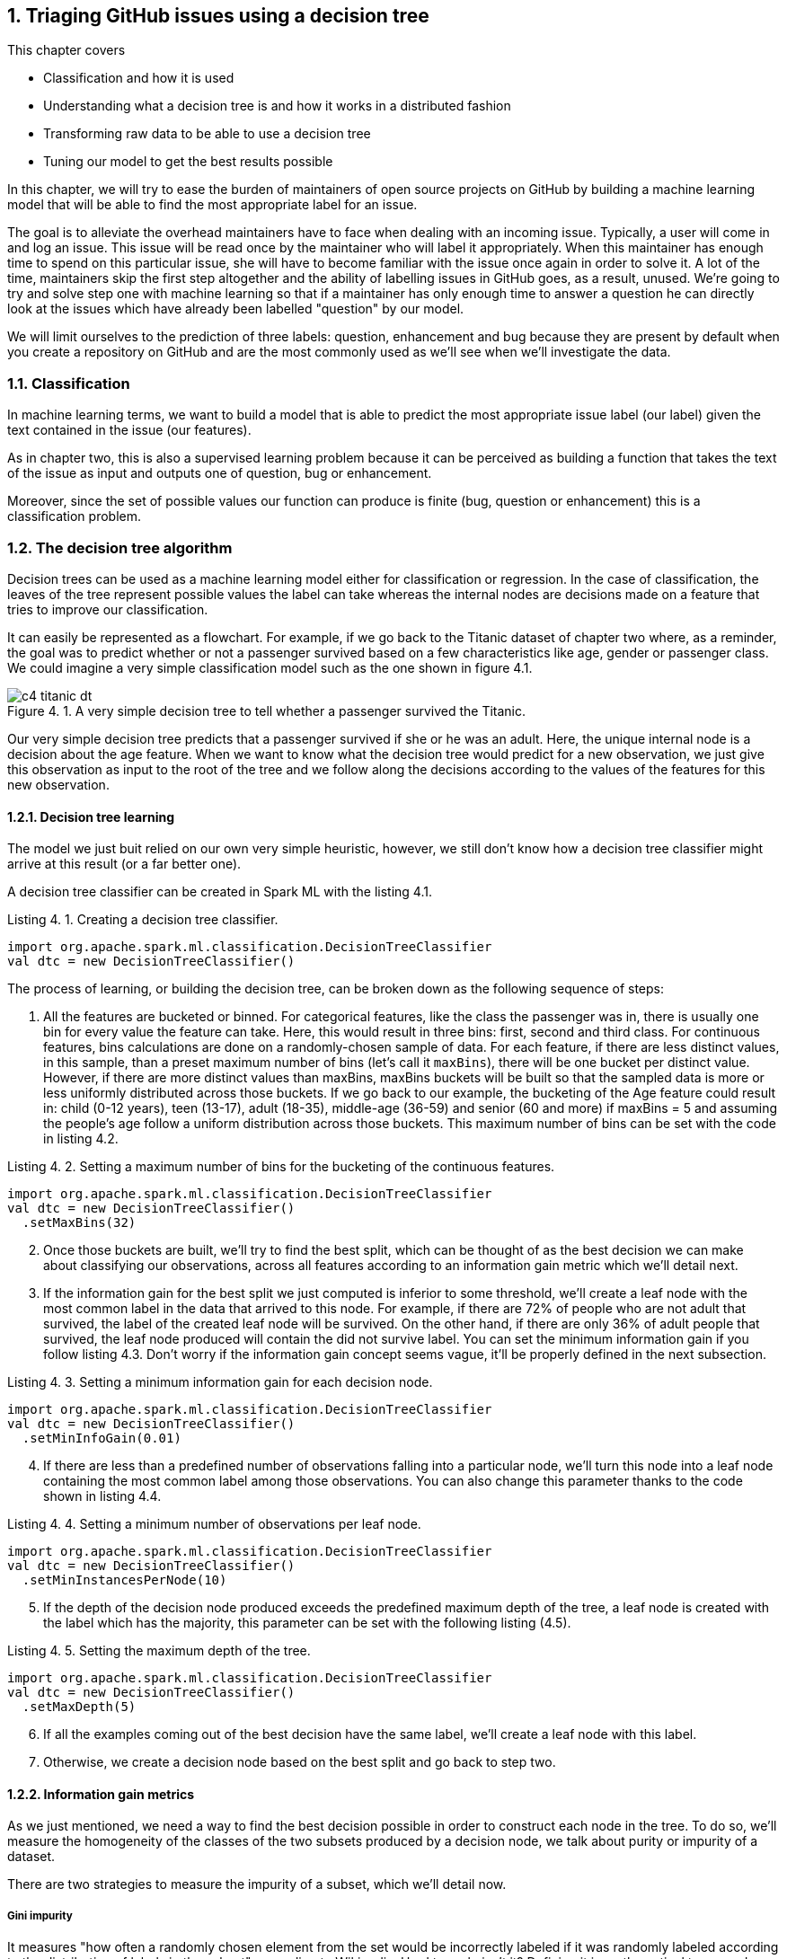 :source-highlighter: coderay
:chapter: 4
:sectnums:
:sectnumoffset: 2
:figure-caption: Figure {chapter}.
:listing-caption: Listing {chapter}.
:table-caption: Table {chapter}.
:leveloffset: 1

= Triaging GitHub issues using a decision tree

This chapter covers

- Classification and how it is used
- Understanding what a decision tree is and how it works in a distributed
fashion
- Transforming raw data to be able to use a decision tree
- Tuning our model to get the best results possible

In this chapter, we will try to ease the burden of maintainers of open source
projects on GitHub by building a machine learning model that will be able to
find the most appropriate label for an issue.

The goal is to alleviate the overhead maintainers have to face when
dealing with an incoming issue. Typically, a user will come in and log an issue.
This issue will be read once by the maintainer who will label it appropriately.
When this maintainer has enough time to spend on this particular issue, she
will have to become familiar with the issue once again in order to solve it.
A lot of the time, maintainers skip the first step altogether and the ability
of labelling issues in GitHub goes, as a result, unused. We're going to try and
solve step one with machine learning so that if a maintainer has only enough
time to answer a question he can directly look at the issues which have already
been labelled "question" by our model.

We will limit ourselves to the prediction of three labels: question,
enhancement and bug because they are present by default when you create a
repository on GitHub and are the most commonly used as we'll see when we'll
investigate the data.

== Classification

In machine learning terms, we want to build a model that is able to predict the
most appropriate issue label (our label) given the text contained in the issue
(our features).

As in chapter two, this is also a supervised learning problem because it can
be perceived as building a function that takes the text of the issue as input
and outputs one of question, bug or enhancement.

Moreover, since the set of possible values our function can produce is finite
(bug, question or enhancement) this is a classification problem.

== The decision tree algorithm

Decision trees can be used as a machine learning model either for classification
or regression. In the case of classification, the leaves of the tree represent
possible values the label can take whereas the internal nodes are decisions
made on a feature that tries to improve our classification.

It can easily be represented as a flowchart. For example, if we go back to the
Titanic dataset of chapter two where, as a reminder, the goal was to predict
whether or not a passenger survived based on a few characteristics like age,
gender or passenger class. We could imagine a very simple classification model
such as the one shown in figure 4.1.

.A very simple decision tree to tell whether a passenger survived the Titanic.
image::../images/c4_titanic_dt.png[]

Our very simple decision tree predicts that a passenger survived if she or he
was an adult. Here, the unique internal node is a decision about the age
feature. When we want to know what the decision tree would predict for a new
observation, we just give this observation as input to the root of the tree and
we follow along the decisions according to the values of the features for this
new observation.

=== Decision tree learning

The model we just buit relied on our own very simple heuristic, however, we
still don't know how a decision tree classifier might arrive at this result (or
a far better one).

A decision tree classifier can be created in Spark ML with the listing 4.1.

.Creating a decision tree classifier.
[source,scala]
----
import org.apache.spark.ml.classification.DecisionTreeClassifier
val dtc = new DecisionTreeClassifier()
----

The process of learning, or building the decision tree, can be broken down as
the following sequence of steps:

1. All the features are bucketed or binned. For categorical features, like the
class the passenger was in, there is usually one bin for every value the feature
can take. Here, this would result in three bins: first, second and third class.
For continuous features, bins calculations are done on a randomly-chosen sample
of data. For each feature, if there are less distinct values, in this sample,
than a preset maximum number of bins (let's call it `maxBins`), there will be
one bucket per distinct value. However, if there are more distinct values than
maxBins, maxBins buckets will be built so that the sampled data is more or less
uniformly distributed across those buckets. If we go back to our example, the
bucketing of the Age feature could result in: child (0-12 years), teen (13-17),
adult (18-35), middle-age (36-59) and senior (60 and more) if maxBins = 5 and
assuming the people's age follow a uniform distribution across those buckets.
This maximum number of bins can be set with the code in listing 4.2.

.Setting a maximum number of bins for the bucketing of the continuous features.
[source,scala]
----
import org.apache.spark.ml.classification.DecisionTreeClassifier
val dtc = new DecisionTreeClassifier()
  .setMaxBins(32)
----

[start=2]
2. Once those buckets are built, we'll try to find the best split, which can
be thought of as the best decision we can make about classifying our
observations, across all features according to an information gain metric which
we'll detail next.
3. If the information gain for the best split we just computed is inferior
to some threshold, we'll create a leaf node with the most common label
in the data that arrived to this node. For example, if
there are 72% of people who are not adult that survived, the label of the
created leaf node will be survived. On the other hand, if there are only 36% of
adult people that survived, the leaf node produced will contain the did not
survive label. You can set the minimum information gain if you follow listing
4.3. Don't worry if the information gain concept seems vague, it'll be properly
defined in the next subsection.

.Setting a minimum information gain for each decision node.
[source,scala]
----
import org.apache.spark.ml.classification.DecisionTreeClassifier
val dtc = new DecisionTreeClassifier()
  .setMinInfoGain(0.01)
----

[start=4]
4. If there are less than a predefined number of observations falling into a
particular node, we'll turn this node into a leaf node containing the most
common label among those observations. You can also change this parameter thanks
to the code shown in listing 4.4.

.Setting a minimum number of observations per leaf node.
[source,scala]
----
import org.apache.spark.ml.classification.DecisionTreeClassifier
val dtc = new DecisionTreeClassifier()
  .setMinInstancesPerNode(10)
----

[start=5]
5. If the depth of the decision node produced exceeds the predefined maximum
depth of the tree, a leaf node is created with the label which has the majority,
this parameter can be set with the following listing (4.5).

.Setting the maximum depth of the tree.
[source,scala]
----
import org.apache.spark.ml.classification.DecisionTreeClassifier
val dtc = new DecisionTreeClassifier()
  .setMaxDepth(5)
----

[start=6]
6. If all the examples coming out of the best decision have the same label,
we'll create a leaf node with this label.
7. Otherwise, we create a decision node based on the best split and go back to
step two.

=== Information gain metrics

As we just mentioned, we need a way to find the best decision possible in order
to construct each node in the tree. To do so, we'll measure the homogeneity of
the classes of the two subsets produced by a decision node, we talk about
purity or impurity of a dataset.

There are two strategies to measure the impurity of a subset, which we'll
detail now.

==== Gini impurity

It measures "how often a randomly chosen element from the set would be
incorrectly labeled if it was randomly labeled according to the distribution of
labels in the subset", according to Wikipedia. Hard to grok, isn't it? Defining
it in mathematical terms and walking through an example will make everything
clearer.

For a subset with _J_ classes, _i ∈ 1, 2, ... J_ being the ith class and fi
being the fraction of examples labeled with the _i_ class, it's defined as:

latexmath:[$Gini \: impurity = 1 - \sum_{i=1}^J f_i^2$]

Let's walk through an example with a sample extracted from the Titanic dataset
seen in chapter two shown in table 4.1.

.Example dataset.
[options="header"]
|===
 3+^.^h|Features|Class
|Gender|Class|Port|Survived
|M|3rd|Southampton|No
|F|3rd|Southampton|No
|F|3rd|Cherbourg|Yes
|M|1st|Cherbourg|Yes
|M|3rd|Cherbourg|No
|F|1st|Cherbourg|Yes
|M|1st|Southampton|No
|M|1st|Cherbourg|No
|M|3rd|Queenstown|No
|M|1st|Cherbourg|Yes
|===

Since six people out of ten survived and four did not, we get the following
impurity:

latexmath:[$Gini \: impurity = 1 - (\frac{6}{10}^2 + \frac{4}{10}^2 ) = 0.48$]

Since, we're looking for a pure subset, we'd like the Gini impurity to be zero.

==== Entropy

The binary entropy function can also be used as a measure of impurity for a
binary class that can take value a or b, it is shown in figure 4.2.

.Entropy as a function of Pr(X = a).
image::../images/c4_entropy.png[]

As we can see, it's at his maximum when Pr(X = a) is at 0.5 (and consequently
Pr(X = b) = 0.5 too) which means maximum uncertainty: equal probability of
being either a or b. It's at its minimum when either Pr(X = a) = 0 (Pr(X = b) =
1) or Pr(X = a) = 1 (Pr(X = b) = 0) which means complete certainty.

As a result, we will look for low entropies when evaluating the purity of a
subset of data.

It can be generalized for J classes and computed as:

latexmath:[$Entropy = - \sum_{i = 1}^J f_i \times log_2(f_i)$]

If we compute the entropy of our example dataset in table 4.1, we have:

latexmath:[$Entropy = - (\frac{6}{10} \times log_2(\frac{6}{10}) + \frac{4}{10} x log_2(\frac{4}{10})) = 0.97$]

==== Information gain

Now that we understand the two strategies used to measure the purity of a
subset, we can tackle the problem of evaluating decisions. We'll do so by
defining information gain which can be groked in simple terms by: are the
subsets my decision produced purer that the subset I had before the decision.
Information gain relies on a strategy for measuring purity such as Gini or
entropy.

If we go back to our simple decision tree repeated in figure 4.3.

.A very simple decision tree to tell whether a passenger Survived the Titanic.
image::../images/c4_titanic_dt.png[]

Are the two subsets produced by our decision (adults on one side, children on
the other) more homogenous with regards to the class (survived or not) than the
one we had before the decision (every single example since it was the first
decision node we built).

It can be measured as the difference between the purity of the parent subset
and the weighted sum of the purity of the two children.

latexmath:[$Information \: gain = purity \: metric \: of \: the \: parent - \sum purity \: metrics \: of \: the \: children$]

==== Building our first decision node

Now that we have all the tools let's build the first node of a decision tree if
we were to build a classifier for the dataset in table 4.2.

.Example dataset.
[options="header"]
|===
 3+^.^h|Features|Class
|Gender|Class|Port|Survived
|M|3rd|Southampton|No
|F|3rd|Southampton|No
|F|3rd|Cherbourg|Yes
|M|1st|Cherbourg|Yes
|M|3rd|Cherbourg|No
|F|1st|Cherbourg|Yes
|M|1st|Southampton|No
|M|1st|Cherbourg|No
|M|3rd|Queenstown|No
|M|1st|Cherbourg|Yes
|===

As we've just seen, the Gini impurity for this dataset is 0.48 and its entropy
is 0.97.

Now, we have to evaluate every possible split of our three features (gender,
class, port). Let's start with the gender feature, if we were to split based
on sexe we would obtain two datasets: one for the women and one for the men,
those are detailed in table 4.3 and 4.4.

.Split of the example dataset on gender with only women.
[options="header"]
|===
|Gender|Survived
|F|No
|F|Yes
|F|Yes
|===

For brevity, we only kept the feature we're splitting on (here gender) and
the class (survived).

If we compute the Gini impurity for this subset we'd obtain:

latexmath:[$1 - (\frac{2}{3}^2 + \frac{1}{3}^2) = 0.44$]

Same goes for the entropy:

latexmath:[$-(\frac{1}{3} * log_2(\frac{1}{3}) + \frac{2}{3} * log_2(\frac{2}{3})) = 0.92$]

From now on, we won't detail the calculations as they are too redudant.

The other split (the dataset with only the males) can be found in table 4.4.

.Split of the example dataset on gender with only men.
[options="header"]
|===
|Gender|Survived
|M|No
|M|Yes
|M|No
|M|No
|M|No
|M|No
|M|Yes
|===

The Gini impurity is 0.41 and the entropy is 0.86.

Now that we have the impurity measurements before the split and after, we can
compute the information gain this split would bring us. We note information
gain IG(Gender) the information gain on the gender feature for our particular
dataset.

latexmath:[$IG_{entropy}(gender) = 0.97 - (\frac{3}{10} \times 0.92 + \frac{7}{10} \times 0.86) = 0.09$]

latexmath:[$IG_{gini}(gender) = 0.48 - (\frac{3}{10} \times 0.44 + \frac{7}{10} \times 0.41) = 0.06$]

We effectively subtract the impurities of the children from the one of the
parent. As its name implies we're looking for the highest information gain.

Let's move on to the class feature and let's split on it (since there are no
passengers in the second class we omit it). Those splits can be seen in table
4.5 and 4.6.

.Split of the example dataset on passenger class with third class passengers only.
[options="header"]
|===
|Class|Survived
|3rd|No
|3rd|No
|3rd|Yes
|3rd|No
|3rd|No
|===

The Gini impurity for this subset is 0.32 and its entropy 0.72.

.Split of the example dataset on passenger class with 1st class passengers only.
[options="header"]
|===
|Class|Survived
|1st|Yes
|1st|Yes
|1st|No
|1st|No
|1st|Yes
|===

Gini impurity = 0.48, entropy = 0.97.

If we compute the information gain with the two available impurities we get:

latexmath:[$IG_{entropy}(class) = 0.97 - (\frac{5}{10} \times 0.72 + \frac{5}{10} \times 0.97) = 0.13$]

latexmath:[$IG_{gini}(class) = 0.48 - (\frac{5}{10} \times 0.32 + \frac{5}{10} \times 0.48) = 0.08$]

We get slightly better information gains, so far the passenger class would
produce the best decision node. Finally, let's find out the information gains
relating to the port feature. We'll find the datasets resulting from this split
in tables 4.7, 4.8 and 4.9.

.Split of the example dataset on port with people coming from Southampton only.
[options="header"]
|===
|Port|Survived
|S|No
|S|No
|S|No
|===

Since every example in this subset belongs to the same class (did not survive),
it is pure and its impurity is consequently 0 no matter the computation
strategy (Gini or entropy).

.Split of the example dataset on port with people coming from Cherbourg only.
[options="header"]
|===
|Port|Survived
|C|Yes
|C|Yes
|C|No
|C|Yes
|C|No
|C|Yes
|===

Its Gini impurity is 0.44 and its entropy is 0.92.

.Split of the example dataset on port with people coming from Queenstown only.
[options="header"]
|===
|Port|Survived
|Q|No
|===

Because there is only one example the dataset is pure.

Computing the information gains for this split will result in the following:

latexmath:[$IG_{entropy}(port) = 0.97 - (\frac{3}{10} \times 0 + \frac{6}{10} \times 0.92 + \frac{1}{10} \times 0) = 0.42$]

latexmath:[$IG_{gini}(port) = 0.48 - (\frac{3}{10} \times 0 + \frac{6}{10} \times 0.44 + \frac{1}{10} \times 0) = 0.22$]

Because a split on the port feature present the highest information gains, we
know that our first decision node will be on the port feature as shown in
figure 4.3.

.The first decision node in our decision tree
image::../images/c4_first_node.png[]

Furthermore, because the subsets for Queenstown and Southampton were pure
(everybody died), we've reached a stopping criterion which means a leaf is
created.

This process continues for the Cherbourg subset until we reach one of the
stopping conditions we listed earlier.

Now that we understand how to build a decision tree on a small dataset, let's
see how it works with distributed data inside Spark ML.

== The distributed decision tree algorithm

During initialization, the continuous features are binned using a sample of the
distributed data following the same process we described during our explanation
of local decision trees.

Next, we'll describe a typical cycle of a distributed decision tree as it is
implemented in Spark ML using the schema in figure 4.4.

.A cycle in the distributed decision tree algorithm in Spark ML.
image::../images/c4_algo.png[]

The node stack being maintained on the driver contains the list of nodes in
our decision tree that need splitting. When the algorithm starts, we only need
to split the root containing all the observations.

The first step will be to pop some nodes for splitting. The number of nodes
popped depends on an estimation of how much memory will be needed to compute
information gain for this node. This estimation is then compared to a
`maxMemoryInMB` parameter which defaults to 256MB, it can be set with the code
in listing 4.6.

.Setting the maximum memory in Mb used for the computations of information gain in each cycle of the algorithm
[source,scala]
----
import org.apache.spark.ml.classification.DecisionTreeClassifier
val dtc = new DecisionTreeClassifier()
  .setMaxMemoryInMB(256)
----

Once the nodes have been selected, the nodes to split are sent to the executors.
The current decision tree model containing the splits that have been built so
far is also sent. For the first iteration, this model only contains the root
node. This process is denoted as step two in the schema in figure 4.4.

For each node received, impurity calculations are done for each (feature, split)
combination possible on the executors. Those calculations are done on the
subset of data available on this executor. This step (the third in the schema)
is analogous to what we've done in the example on how to build a deicion node.
If we go back to this example, we could imagine having received the root node to
split (which has every observation) and having access to only those ten
examples, we subsequently tried to split the dataset in every kind of way
according to its features (gender, class and port) and its corresponding splits
(male/female for the gender feature, first/third for the class, Q/S/C for the
port), for each of those combinations we computed the impurity of the resulting
subset.

What we haven't done yet is computing information gains. To do this we need to
have all the impurities corresponding to a (node, feature, split) triple
accessible on a node. As a result, we're sending the impurities for every
combination on particular nodes to be aggregated in step four. This is done
thanks to a reduce operation where the key is the (node, feature, split)
triple (all impurities for this triple will land on the same node) and the
impurities are aggregated together. This is represented by step four
in the schema where impurities are sent across the different nodes based on
their key. Since all impurity stats for a triple is present on some single
node as well as the current model, the information gain is calculated and
a best split is chosen for each node. From this information gain, we're able
to choose the best split for each node.

Those best splits are then sent back to the driver in step five in figure 4.4.
For each node that was sent a new split is created. If some stopping criterion
is reached such as the information gain being too low, the number of
observations falling into this split being too low, the depth of the new node
reaching the maximum depth of the tree or all observations falling into this
split belonging to the same class, a leaf node is created. Otherwise, a node is
created and pushed onto the stack of nodes that need splitting (step six).

This process goes on until the node stack is empty which means that our decision
tree is complete with respect to the stopping criterion we set.

Since the underlying data structure for storing the nodes that need splitting is
a stack, we're building our tree in a depth first manner. This effectively means
that when we start building a branch from the root, we would continue until a
leaf is reached assuming that we would only have memory to compute the stats for
a single node.

== Preparing the data

Let's see how Spark ML exposes the decision tree algorithm by trying to solve
our initial problem which was, as a reminder, to label incoming issues.

In this secion, we'll prepare our data so that it can be fed into the algorithm.
To do so, we'll go back to our raw GitHub data which are a bunch of gzipped
JSONs. Refer to chapter three for a thorough explanation regarding the data
format.

In this chapter, we will only be interested in the IssuesEvent type of event
because it contains what we're looking for: the text describing the issue as
well as its title.

Schematically, we'll be looking to go from our raw data which looks like what's
in table 4.10.

.Our raw dataset.
[options="header"]
|===
|actor|type|payload|etc
|{user data}|ClosedIssuesEvent|{ content }|...
|{...}|PushEvent|{...}|...
|{...}|RepositoryCreateEvent|{...}|...
|{...}|PushEvent|{...}|...
|{...}|BranchCreateEvent|{...}|...
|===

To what is shown in table 4.11.

.Our prepared dataset.
[options="header"]
|===
|text|label
|I have a question regarding Spark ML...|question
|Is this the behavior expected...|bug
|===

From now on, we'll be working with the raw data for January 1st 2016 and we'll
assume it's located at the '/data/2016-01-01.json.gz' path. You can find this
file at: https://github.com/BenFradet/spark-ml-in-action/tree/master/data.

If you want to follow along, fire up your REPL by launching the `spark-shell`
command located in the `bin/` folder of your Spark installation.

=== Loading the data

First, let's load the data in listing 4.7, note that Spark will take of
uncompressing the file for us.

.Loading our dataset using the _SparkSession_ available in the REPL.
[source,scala]
----
val events = spark.read.json("/data/2016-01-01.json.gz")
----

When reading JSON data, we use a SparkSesion (named spark in the REPL), this
SparkSession makes a `read` method available which sends back a
`DataFrameReader`. From the DataFrameReader, you can read a multitude of
formats, JSON being one of them. If you want to learn more about
DataFrameReader, I invite you to check out the Scaladoc:
http://spark.apache.org/docs/latest/api/scala/index.html#org.apache.spark.sql.DataFrameReader. One of the niceties with the `json` method of `DataFrameReader` is that the
schema of the data will be inferred. We can verify that by printing the
schema of the events variable in listing 4.8.

.Printing the schema of our data.
[source,scala]
----
events.printSchema()

// root
//  ...
//  |-- payload: struct (nullable = true)
//  |    ...
//  |    |-- issue: struct (nullable = true)
//  |    |    ...
//  |    |    |-- body: string (nullable = true)
//  |    |    ...
//  |    |    |-- labels: array (nullable = true)
//  |    |    |    |-- element: struct (containsNull = true)
//  |    |    |    |    |-- color: string (nullable = true)
//  |    |    |    |    |-- name: string (nullable = true)
//  |    |    |    |    |-- url: string (nullable = true)
//  |    |    ...
//  |    |    |-- title: string (nullable = true)
//  |    |    ...
//  |    ...
//  ...
//  |-- type: string (nullable = true)
----

If we run this piece of code in the REPL, we'll notice the schema is very much
bigger that what is displayed in the listing: we've omitted a lot of things to
focus on what is of interest to us in this chapter. This large schema is the
result of the union of all the possible schemas. We've seen in chapter three
that there were quite a few different schemas for different type of events. We
are effectively confronted to this issue here.

In the schema, we mostly find simple types like string or boolean. Structs on
the other hand are more complex types made of simpler types like issue
in listing 4.9 (it's not the real schema for the issue field to simplify things
a bit).

.Schema for the repo field in the events schema.
[source,scala]
----
 |-- issue: struct (nullable = true)
 |    |-- body: string (nullable = true)
 |    |-- id: long (nullable = true)
 |    |-- title: string (nullable = true)
 |    |-- url: string (nullable = true)
----

It's made of an id (a long), a body, a title and a URL (all strings). This group
of fields makes up the repo which is a struct. All those nullable fields mean
that this specific field isn't present in every record in our dataset. For
example, we won't find the issue field in a CommitCommentEvent. Because
our schema is the union of all possible schemas, all fields are marked as
nullable.

There is a last type of field named array which denotes collections of simple
or complex types. Because there might be multiple labels on a single GitHub
issue, labels on an issue are represented as an array as shown in listing 4.10.

.Schema for the labels field in the events schema.
[source,scala]
----
 |-- labels: array (nullable = true)
 |    |-- element: struct (containsNull = true)
 |    |    |-- color: string (nullable = true)
 |    |    |-- name: string (nullable = true)
 |    |    |-- url: string (nullable = true)
----

`element` is a meta-field as it wasn't present in the initial JSON but is used
internally by Spark to represent an element of the collection at hand. The
`containsNull` just means that there might be null elements in the array.

You can have a look at a few events with `events.show(5)`.

We've established that a lot of stuff won't be useful to us in this chapter, now
it's time to filter them out.

=== Transforming our events

Because we're only interested in the IssuesEvent event type, we'll first filter
out the events that are not of this type in listing 4.11.

.Filtering out events which are not of the IssuesEvent event type.
[source,scala]
----
val issueEvents = events.filter($"type" === "IssuesEvent")
----

The filter method used here takes a `Column`, columns can be composed to
form complex expressions such as this one which is an equality test. The dollar
sign shorthand operator converts string to a Column having the specified name.

We now have all the issue events, what's left is to keep only what we're
interested in, namely the title and the body of the issue as well as its labels
(listing 4.12).

.Projecting our issues to only keep the needed fields.
[source,scala]
----
val projectedIssues = issueEvents.select(
  $"payload.issue.title",
  $"payload.issue.body",
  $"payload.issue.labels",
)
----

As usual, you can have a look at the structure of the data with the
printSchema method and pick at a few elements with the show method.

As a reminder, the end goal is to have one column of text and a column with a
label. The first step will be to combine the title and body of the issue into
a single column.

==== Transforming the text column

Unfortunately, people on GitHub tend to sometimes log issues without bodies
because it is not required. As a result, there are a number of issues with null
bodies. To remedy this problem, we'll replace those null bodies with empty
strings in listing 4.13.

.Converting null bodies to empty strings.
[source,scala]
----
val noNullBodyIssues = projectedIssues.na.fill("")
----

`na` returns an instance of the `DataFrameNaFunctions` utility class (more info
at http://spark.apache.org/docs/latest/api/scala/index.html#org.apache.spark.sql.DataFrameNaFunctions) which provides various ways of interacting with not available data
(mostly replacing or dropping them). Here, we just replace every null values
in any column with an empty string with the help of the `fill` method.

We can now combine the titles and bodies of issues in listing 4.14.

.Concatenating the title and body columns.
[source,scala]
----
val concatIssues = noNullBodyIssues.select(
  concat($"title", lit(" "), $"body").as("text"),
  $"labels"
)
----

`concat` and `lit` are two Spark SQL functions made available in the
org.apache.spark.sql.functions object (you can have a look at the full list at
http://spark.apache.org/docs/latest/api/scala/index.html#org.apache.spark.sql.functions$)

Lit creates a column with the provided literal, here a space.
Concat takes multiple Column parameters containing strings and concatenate them.
Here we're combining the title, a space and the body into a single column.
We're renaming it to text thanks to the `as` method of the Column class.

==== Transforming the label column

Now that the work on the column containing the text is done, we can start to
focus on the column containing the label. As is, the labels column contains an
array of label, not a single one. Plus, for each element of this array, there is
information we don't need such as the color of the label as well as its url (we
only care about its name.

Because the operations needed are a bit too involved for the DataFrame API,
we're going to move to the Dataset API where we'll benefit from typed operations
very similar to what you do locally with the collection API in Scala.

To do so, we first need to define a model reflecting the current state of the
concatIssues DataFrame by creating a case class, this is shown in listing 4.15.

.Creating a case class model.
[source,scala]
----
case class GHLabel(
  url: String,
  name: String,
  color: String
)

case class GHIssue(
  text: String,
  labels: Seq[GHLabel]
)
----

We can now convert our DataFrame to a Dataset[GHIssue] in listing 4.16.

.Converting our DataFrame to a Dataset.
[source,scala]
----
val ghIssues = concatIssues.as[GHIssue]
----

The `as` method will map every record to the type specified between brackets.

We can now work on the labels more easily and map every piece of text for an
issue to a label. We're going to limit ourselves to a list of three labels:
enhancement, bug and question because those are the most common (finding out
whether they really are the most common is left as an exercise).

To help us in the modeling of our output format, we're going to define a last
case class that reflects what we want in the end in listing 4.17.

.Our end goal model.
[source,scala]
----
case class Issue(
  text: String,
  label: String
)
----

For each record in ghIssues, we need to find out if zero or more of the
affected labels are part of the labels we're taking into account. We'll output
one record for each label that is in our list or no records if there are no
labels or if all affected labels are not contained by our list. This operation
can be done using `flatMap` in listing 4.18.

.Outputting one record for each matching label.
[source,scala]
----
val possibleLabels = Seq("enhancement", "bug", "question")             // <1>
val issues = ghIssues.flatMap { i =>
  val labels = i.labels
    .map(_.name)
    .filter(possibleLabels.contains)                                   // <2>
  labels.map(n => Issue(i.text.replaceAll("[\n\r]", " "), n))          // <3>
}
----
<1> We're defining the allowed set of labels.
<2> For each record we find out the list of labels they have that are part of
the labels we're looking for. This collection can be empty if there are no
matches.
<3> For each of the labels that match we create a new Issue with the sanitized
text and the name of the label.

We clean up the issue text a bit by removing empty lines.

As always, you can have a look at our dataset in its final form with
`issues.show(5)`.

As an exercise, try to find out how many issues there are per label.

Our dataset is now ready for our pipeline, let's save it for later in the next
section.

=== Saving the data

We'll write our output dataset in JSON in the /data/data-prep-c7.json folder in
listing 4.19.

.Saving our data in JSON format.
[source,scala]
----
issues.write.json("/data/data-prep-c7.json")
----

We're ready to start building our pipeline!

.Where to find the code.
****
You can find the full code for the data preparation we just performed at
https://github.com/BenFradet/spark-ml-in-action/blob/master/chapter4/src/main/scala/io/github/benfradet/spark/ml/in/action/DataPreparation.scala.
****

== Building the decision tree model naively

Now that we have the text contained in an issue as well as the label associated,
we can start building our machine learning pipeline.

=== Reading the dataset built during the previous section

If you're continuing directly from the previous section you can safely pass this
subsection as we'll read back the data we just wrote to disk.

If you don't have the data available as a DataFrame, you can read it back with
the code in listing 4.20.

.Reading back our issues data.
[source,scala]
----
val issues = spark.read.json("/data/data-prep-c7.json")
----

=== Splitting training and testing datasets

Before all the feature engineering that will take place in the next few
subsections, we're going to split our issues dataset in two: one that will be
used for training and another which will be used for testing. We choose a
80-20 split in favor of the training in listing 4.21.

.Splitting our dataset in two.
[source,scala]
----
val Array(training, test) = issues.randomSplit(Array(0.8, 0.2))
----

=== Indexing our labels

The first component in our pipeline will address the constraint in Spark ML
that every label, in the machine learning sense: value we want to predict, has
to be of double type. At the moment, our labels are string (question, bug,
enhancement). Fortunately for us, there is an Estimator built for this purpose:
StringIndexer. We're going to leverage this Transformer in listing 4.22.

.Indexing our label column with a StringIndexer.
[source,scala]
----
import org.apache.spark.ml.feature.StringIndexer
val labelCol = "label"
val idxdLabelCol = labelCol + "Indexed"
val labelIndexer = new StringIndexer()
  .setInputCol(labelCol)
  .setOutputCol(idxdLabelCol)
  .fit(training)
----

StringIndexer will effctively create a mapping between values in the original
column (input column) and double indices starting from zero. This mapping will
then be used to add a column (the ouput column) containing the proper doubles.
We're directly turning our StringIndexer Estimator into a Transformer thanks
to its fit method. This is needed because we will need this mapping in order
to convert back predicted values (which will be doubles) to our original labels
(question, enhancement and bug) so we can reason about them.

The opposite of StringIndexer is the IndexToString Transformer which will create
a new column containing labels from a column containing indices produced by its
associated StringIndexer (listing 4.23).

.Converting indices back to labels.
[source,scala]
----
import org.apache.spark.ml.feature.IndexToString
val indexToLabel = new IndexToString()
  .setInputCol("prediction")
  .setOutputCol("predictedLabel")
  .setLabels(labelIndexer.labels)
----

We're specifying the labels we want as the initial labels from our labelIndexer.

This Transfomer will be the last component in our Pipeline as it will convert
double labels predicted by the decision tree model to their human readable
counterparts (question, bug or enhancement).

=== Turning our raw text into a feature vector

You might have guessed that raw text can't directly serve as input features to
the decision tree algorithm. Raw text doesn't really comply with what can be
seen in a categorical feature like the port in the Titanic dataset (finite set
of possible values) or numeric like the age of a passenger in the Titanic set
(can be represented by one number). What we're going to try to do in this
subsection is to represent every issue's text in a numeric vector that will
serve as features.

==== Removal of non-text

The first step is to remove all non-word characters: all the punctuation and
whitespace characters. Spark ML comes bundles with a Transformer called
RegexTokenizer that will extract tokens by applying a provided regex to split
the input text. When applying this Transformer (through its transfom method),
it'll add a column to the input DataFrame containing a vector with the extracted
tokens. We create a RegexTokenizer in listing 4.24.

.Creating a RegexTokenizer.
[source,scala]
----
import org.apache.spark.ml.feature.RegexTokenizer
val tokenizer = new RegexTokenizer()
  .setInputCol("text")
  .setOutputCol("words")
  .setPattern("\\W")
  .setMinTokenLength(2)
----

The pattern is the regex that will be used to match tokens. We also specify a
minimum length of two for a token to be kept in the output vector.

As an example, if we were to apply this RegexTokenizer to the dataset in table
4.12, we'd obtain the dataset in table 4.13.

.Dataset before applying the RegexTokenizer
[options="header"]
|===
|inputCol
|This is a text
|Notice! The removal of all punctuation.
|EVERYTHING IS LOWERCASE
|Words with length < 2 are removed
|===

.Dataset after applying the RegexTokenizer
[options="header"]
|===
|inputCol|outputCol
|This is a text|["this", "is", "text"]
|Notice! The removal of punctuation.|["notice", "the", "removal", "of", "punctuation"]
|EVERYTHING IS LOWERCASE|["everything", "is", "lowercase"]
|Words with length < 2 are removed|["words", "with", "length", "are", "removed"]
|===

.Explain parameters
****
When interacting with a new Transformer or Estimator you're not familiar with,
it's always a good idea to call the `explainParams` on it as shown in listing
4.25.

.Calling explainParams on tokenizer.
[source,scala]
----
tokenizer.explainparams()

// gaps: Set regex to match gaps or tokens (default: true)
// inputCol: input column name (undefined)
// minTokenLength: minimum token length (>= 0) (default: 1)
// outputCol: output column name (default: regexTok_b746fb502d20__output)
// pattern: regex pattern used for tokenizing (default: \s+)
// toLowercase: whether to convert all characters to lowercase before tokenizing. (default: true)
----
****

==== Removal of all the useless words

The next step is to remove all words that do not help us identify the theme of
the text. Intuitively, those words are the most common in a text: the ofs, thes,
ares, Is and so on. In natural language processing, those useless words are
called stop words (https://en.wikipedia.org/wiki/Stop_words).

Once again, we won't have to do that ourselves as there is a StopWordsRemover
Transformer in Spark ML. It works quite simply by loading a list of stop words
for a particular language and filter out words that are in this list.

There are quite a few lists of stop words for multiple languages in Spark ML,
you can have a look at those lists here:
https://github.com/apache/spark/tree/master/mllib/src/main/resources/org/apache/spark/ml/feature/stopwords.
We'll limit ourselves to the english stop words as we can all agree this is the
de facto language on GitHub.

We create a StopWordsRemover in listing 4.26.

.Creating a StopWordsRemover.
[source,scala]
----
import org.apache.spark.ml.feature.StopWordsRemover
val remover = new StopWordsRemover()
  .setInputCol("words")
  .setOutputCol("filtered_words")
  .setCaseSensitive(false)
----

We just specify that we don't care about case, so all words will be converted
to lowercase. As usual, you can call the explainParams method on remover to
know a bit more about the other parameters.

Let's see how it works with a before/after application of a StopWordsRemover
in tables 4.14 and 4.15.

.Dataset before applying the StopWordsRemover
[options="header"]
|===
|inputCol
|["this", "is", "text"]
|["notice", "the", "removal", "of", "punctuation"]
|["everything", "is", "lowercase"]
|["words", "with", "length", "are", "removed"]
|===

.Dataset after applying the StopWordsRemover
[options="header"]
|===
|inputCol|outputCol
|["this", "is", "text"]|["text"]
|["notice", "the", "removal", "of", "punctuation"]|["notice", "removal", "punctuation"]
|["everything", "is", "lowercase"]|["everything", "lowercase"]
|["words", "with", "length", "are", "removed"]|["words", "length", "removed"]
|===

==== Standardizing our raw words vectors into fixed-length feature vectors

One issue we're still facing is that our words vectors are of different length
and aren't numeric: two requirements for a vector to be considered as features
in Spark ML.

HashingTF is a Transformer that takes a vector of words and will turn it into
a numeric vector with a predefined fixed length for every observation. Simply
put, it counts occurrences of each word after hashing it. A modulo is then
applied to the result of the hashing function get the final vector index to
update. Because an hashing function is involved, there are possibilities of
collision: two words being mapped to the same index. This results in term
frequencies that might have been over estimated due to those collisions.

Let's create a HashingTF in listing 4.27.

.Creating a HashingTF.
[source,scala]
----
import org.apache.spark.ml.feature.HashingTF
val hashingTF = new HashingTF()
  .setInputCol("filtered_words")
  .setOutputCol("hashed_words")
  .setNumFeatures(32768)
----

Because we use a modulo to map the result of the hashing function to a vector
index, it's better to have a power of two as the number of features (vector
length).

.Modulo of a power of two
****
When y is a power of two, we have

x modulo y = (x & (y - 1))

& being bitwise AND
****

Tables 4.16 and 4.17 show a HashingTF transformer with numFeatures = 4 in
action.

.Dataset before applying the HashingTF
[options="header"]
|===
|inputCol
|["text"]
|["notice", "removal", "punctuation"]
|["everything", "lowercase"]
|["words", "length", "removed"]
|===

.Dataset after applying the HashingTF
[options="header"]
|===
|inputCol|outputCol
|["text"]|[0, 0, 0, 1]
|["notice", "removal", "punctuation"]|[1, 1, 1, 0]
|["everything", "lowercase"]|[0, 2, 0, 0]
|["words", "length", "removed"]|[1, 2, 0, 0]
|===

We can compute those indices using a small function which mimics the behavior
of HashingTF shown in listing 4.28.

.Small function to compute a index from a word.
[source,scala]
----
// taken from:
// https://github.com/apache/spark/blob/master/core/src/main/scala/org/apache/spark/util/Utils.scala#L1659-L1666
def nonNegativeMod(x: Int, mod: Int): Int = {
  val rawMod = x % mod
  rawMod + (if (rawMod < 0) mod else 0)
}

def hash(word: String, numFeatures: Int): Int =
  nonNegativeMod(scala.util.hashing.MurmurHash3.stringHash(word), numFeatures)
----

We need the modulo operation to give back non negative results since those
results will be treated as vector indices.

For example, `hash("text", 4)` gives us 3, that's why the third index is one,
`Seq("notice", "removal", "punctuation").map(hash(_, 4))` gives us 2, 1 and 0
and so on. Note that the result slightly differs from what you'd get by using
directly HashingTF because Spark uses a different way of hashing things.

We immediately see that there are collisions inter-observations (words and
punctuation being mapped to index 0) and intra-observations (everything and
lowercase being both mapped to index 1). To minimize those collisions we need
to carefully pick a number of features. But be careful, increasing it will
indeed diminish collisions but as the number of features increases, the training
of our decision tree will take longer. It is a trade-off to keep in mind.

Thanks to HashingTF, we now have an imperfect representation of term frequencies
for each GitHub issue.

==== Term frequency-inverse document frequency

Unfortunately, the term frequencies computed by HashingTF are not enough to
measure the importance of a term: very common words in our issues not removed by
the StopWordsRemover (such as code, commit or repository) will gain too much
importance and won't help us identify the label for this particular issue. To
help us circumvent this issue we will combine term frequencies computed by
HashingTF with inverse document frequency (IDF), hence the name TF-IDF.

Inverse document frequency aims to reduce the weight of terms with high
frequencies and can be computed with the following formula:

latexmath:[$IDF(t, D) = log \frac{|D| + 1}{DF(t, D) + 1}$]

where _t_ is a term, _D_ represents our set of issues and _DF(t, D)_ is the
number of issues that contains term _t_ (known as document frequency).

TF-IDF can be calculated with:

latexmath:[$TFIDF(t, d, D) = TF(t, d) \times IDF(t, D)$]

where _TF(t, d)_ is the number of times term _t_ appears in document (issue)
_d_, it's the output of HashingTF.

You can learn more about TF-IDF here
https://en.wikipedia.org/wiki/Tf%E2%80%93idf.

There is an IDF Estimator in Spark ML that will compute document frequencies
when calling the fit method. The transformer produced (IDFModel) will
compute inverse document frequencies and will multiply those with term
frequencies when calling the transform method to form an output column
containing the TF-IDF. An IDF Estimator is instantiated in listing 4.29.

.Creating an IDF.
[source,scala]
----
val idf = new IDF()
  .setInputCol("hashed_words")
  .setOutputCol("features")
  .setMinDocFreq(10)
----

The minimum document frequency parameter is used to filter out terms that do
not meet this requirement, it defaults to one.

An example of the result of IDF's fit and IDFModel's transform is shown in
tables 4.18 and 4.19 with minDocFreq = 0 (no filtering).

.Dataset before applying IDF and IDFModel
[options="header"]
|===
|inputCol
|[0, 0, 0, 1]
|[1, 1, 1, 0]
|[0, 2, 0, 0]
|[1, 2, 0, 0]
|===

.Dataset after applying IDF and IDFModel
[options="header"]
|===
|inputCol|outputCol
|[0, 0, 0, 1]|[0, 0, 0, 0.92]
|[1, 1, 1, 0]|[0.51, 0.22, 0.92, 0]
|[0, 2, 0, 0]|[0, 0.45, 0, 0]
|[1, 2, 0, 0]|[0.51, 0.45, 0, 0]
|===

To show how those TF-IDF statistics can be computed "by hand", you can have a
look at listing 4.30.

.Calculating TF-IDF.
[source,scala]
----
// computes document frequency
def df(t: String, corpus: Seq[Seq[String]]): Double =
  corpus.count(_.contains(t)).toDouble

// compute inverse document frequency
def idf(t: String, corpus: Seq[Seq[String]]): Double =
  math.log((corpus.length + 1.0) / (df(t, corpus) + 1.0))

// compute the term frequency
def tf(t: String, document: Seq[String]): Int =
  document.count(_ == t)

// compute term frequency-inverse document frequency
def tfidf(t: String, document: Seq[String], corpus: Seq[Seq[String]]): Double =
  tf(t, document) * idf(t, corpus)

val corpus =  Seq(
  Seq("text"),
  Seq("notice", "removal", "punctuation"),
  Seq("everything", "lowercase"),
  Seq("words", "length", "removed"))

tfidf("text", corpus.head, corpus)
----

Note that this snippet of code use perfect term frequencies and not the ones
outputted by HashingTF where there were hashing collisions that's why TF-IDF
measures differ between what is shown in table 4.19 and what would be outputted
by IDF.

We now have a feature vector ready to be fed into a decision tree algorithm.

=== Decision tree classifier

The last component in our Pipeline that needs building is the decision
tree classifier which will be fed the feature vectors built by the preceding
steps for training. A DecisionTreeClassifier Estimator is built in listing 4.31.

.Creating a DecisionTreeClassifier.
[source,scala]
----
val dtc = new DecisionTreeClassifier()
  .setLabelCol(idxdLabelCol)
  .setFeaturesCol("features")
----

We're now ready to build our pipeline!

=== Pipeline

We can now create the pipeline with all the components we've built until now in
listing 4.32.

.Creating our Pipeline.
[source,scala]
----
val pipeline = new Pipeline()
  .setStages(Array(labelIndexer, tokenizer, remover, hashingTF, idf, dtc, indexToLabel))
----

Since a pipeline is an Estimator we can call fit on it to train our machine
learning model: `val model = pipeline.fit(training)`.

We can sum up the steps the issues went through by the schema in figure 4.5.

.Result of calling the fit method.
image::../images/c4_pipeline_fit.png[]

We can now try out our model by calling transform on our test dataset
`val predictions = model.transform(test)`.

Refer to the schema in figure 4.6 to see the journey the test dataset endured.

.Result of calling the transform method.
image::../images/c4_pipeline_transform.png[]

You can compare predicted labels with the actual ones with
`predictions.select("label", "predictedLabel").show(10)`. You'll notice that
this sample seems to have poor classification performance. This is mainly
because of the limite size of our sample. We'll tackle performance issues in the
next section.

Lastly, you can also save your model for later with
`model.save("/data/issue-classifier-model")`. You'll be able to reload it
with `PipelineModel.load("/data/issue-classifier-model")`.

.Where to find the code.
****
The code for this section can be found in the repository under the chapter4
folder in the _GitHubIssueClassifier.scala_ file
https://github.com/BenFradet/spark-ml-in-action/blob/master/chapter4/src/main/scala/io/github/benfradet/spark/ml/in/action/GitHubIssueClassifier.scala.
****

== Tuning our model

It's all well and good but we don't have any indicator of how performant our
model is. Thankfully, Spark ML has a few utilities that will help us see how
performant our model is and tune it which we'll demonstrate in this subsection.

=== Model evaluation

There are three evaluators in Spark ML:

- `RegressionEvaluator` for regression
- `BinaryClassificationEvaluator` for binary classification 
- `MulticlassClassificationEvaluator` for multiclass classification 

For the problem at hand, we'll use the `MulticlassClassificationEvaluator` as
our labels can take three values (bug, enhancement and question).

Each of those evaluators can use different metrics to evaluate the performance
of the model we're investigating. In the case of multiclass classification, we
can choose from four different metrics:

- accuracy which is just the number of correctly classified observations over
the total number of observations
- weightedPrecision which is latexmath:[$\frac{true positives}{true positives + false positives}$]
- weightedRecall which is latexmath:[$\frac{true positives}{true positives + false negatives}$]
- f1 which is latexmath:[$2 \times \frac{precision \times recall}{precision + recall}$]

where, when considering a label _l_, true positives is the number of
observations that were correctly classified as label _l_, false positives
designates the number of observations for which we predicted label _l_ but it
turns out it was another label _u_ and false negatives are observations for
which we predicted label _u_ but it turns out that we should have predicted
label _l_. This will all become clearer once we go through an example in an
instant. Note that weighted precision, weighted recall and f1 score are all
weighted by the number of observations for each observed class.

Let's consider a sample predictions with the actual labels side by side in
table 4.20.

.Comparing actual and predicted labels.
[options="header"]
|===
|actual label|predicted label
|question|bug
|question|enhancement
|question|question
|bug|bug
|question|bug
|enhancement|enhancement
|bug|bug
|bug|bug
|enhancement|bug
|enhancement|enhancement
|===

Accuracy can be computed as latexmath:[$\frac{5}{10} = 0.5$] because there are
five correctly classified examples and ten examples total.

For the rest of the evaluation metrics, we'll refer to table 4.21 which contains
useful results regarding table 4.20.

.True positives, false positives and false negatives for each label.
[cols="h,4*",options="header"]
|===
||true positives|false positives|false negatives|number of observations
|question|1|0|3|4
|bug|3|3|0|3
|enhancement|2|1|1|3
|===

Let's explain the first row, for the question label:

- there is one true positive because there is one row in the dataset where both
predicted and actual label equal question
- there are zero false positives because there are no rows where we predicted
the question label but the actual label was something else
- there are three false negatives because there are three rows where the actual
label was question and we predicted something else entirely
- the number of observations is four because there are four rows for which the
actual label is question

From table 4.21, we can compute the metrics in table 4.22.

.Precision, recall and F1-score for each label.
[cols="h,4*",options="header"]
|===
||precision|recall|F1-score|number of observations
|question|1|0.25|0.4|4
|bug|0.5|1|0.67|3
|enhancement|0.67|0.67|0.67|3
|===

Let's, once again, explain only the first raw:

- latexmath:[$P = \frac{true positives}{true positives + false positives} = \frac{1}{1 + 0} = 1$]
- latexmath:[$R = \frac{true positives}{true positives + false negatives} = \frac{1}{1 + 3} = 0.25$]
- latexmath:[$F1 = 2 \times \frac{precision \times recall}{precision + recall} = 2 \times \frac{0.25}{1 + 0.25} = 0.4$]

We can now compute the different metrics for the whole dataset by weighting
them:

- latexmath:[$P_weighted = p_q \times \frac{n_q}{n} + p_b \times \frac{n_b}{n} + p_e \times \frac{n_e}{n} = 1 \times \frac{4}{10} + 0.5 \times \frac{3}{10} + 0.66 \times \frac{3}{10} = 0.748  $]
- latexmath:[$R_weighted = r_q \times \frac{n_q}{n} + r_b \times \frac{n_b}{n} + r_e \times \frac{n_e}{n} = 0.25 \times \frac{4}{10} + 1 \times \frac{3}{10} + 0.66 \times \frac{3}{10} = 0.598  $]
- latexmath:[$F1_weighted = f1_q \times \frac{n_q}{n} + f1_b \times \frac{n_b}{n} + f1_e \times \frac{n_e}{n} = 0.4 \times \frac{4}{10} +  \times \frac{3}{10} + 0.66 \times \frac{3}{10} = 0.67  $]
where latexmath:[$metric_x$] is the metric for label x, latexmath:[$n_x$] is
the number of observations for label x and n is the total number of
observations.

The MulticlassClassificationEvaluator works by computing those metrics in
pretty much the same way but on distributed data: the number of true positives,
false positives as well as number of observations (the number of false negatives
is just the number of observations minus the number of true positives) are
computed per class on each executor, aggregated (through a reduce operation) and
then retrieved on the master node where the metric is finally computed.

Now that we understand how the MulticlassClassificationEvaluator works, let's
use one in listing 4.33.

.Creating a MulticlassClassificationEvaluator.
[source,scala]
----
import org.apache.spark.ml.evaluation.MulticlassClassificationEvaluator
val evaluator = new MulticlassClassificationEvaluator()
  .setLabelCol(idxdLabelCol)
  .setPredictionCol("prediction")
  .setMetricName("accuracy")
----

We can use it as `evaluator.evaluate(predictions)`. You can also play around
with other metrics by using the setMetricName method.

I personally get 0.58, that's pretty poor accuracy for a classifier that's the
problem we're going to tackle in the next subsections.

=== Cross validation

You might have noticed that we used our evaluator on the predictions DataFrame
which contained predictions for the test DataFrame which represent 20% of the
original data. This aims to produce unbiased performance measurements. Indeed,
when training, the model might have developed a bias towards the data it's used.
Therefore, we evaluate it on data it's not seen before.

There is a technique more advanced that this training/test split called cross
validation that we'll briefly explain in this subsection. Given a number _k_,
cross validation will split a dataset in k parts containing approximately the
same number of observations. Then, a model will be trained _k_ times with
k - 1 parts of the data forming the training dataset and the kth part forming
the test dataset (as we've just seen). Each of the k model will be evaluated
on its respective test data and a final evaluation metric averaging the k
evaluations will be produced.

As an example, let's investigate the dataset in table  4.23.

.A sample dataset.
[options="header"]
|===
|id|text|actual label
|1|some text|question
|2|some text|question
|3|some text|question
|4|some text|bug
|5|some text|question
|6|some text|enhancement
|7|some text|bug
|8|some text|bug
|9|some text|enhancement
|===

And let's say k = 3, because our dataset contains nine observations, we can
split it evenly in three parts of three observations each. Each third of the
dataset will be used consecutively as a test dataset once while the other two
thirds serve as training data.

The first iteration might select rows having ids one to six to be the training
data. As a result, a model will be trained on this data, and it will be
evaluated on rows with ids seven to nine. Let's say we've chosen accuracy as a
metric and our model got 0.7. The second and third iterations take place and
respectively get 0.52 and 0.82 accuracy scores. Those results are averaged and
the output accuracy will consequently be of 0.68.

=== Model tuning

As we've seen when diving into the decision tree algorithm, there are quite a
lot of knobs associated with the learning algorithm such as the impurity
strategy (Gini or entropy), the maximum depth of the tree, the minimum
information gain for a node to be kept, the minimum number of instances falling
into a node for it to be kept or the maximum number of bins used to discretize
a continuous features. A lot of parameters, plus a lot of possible values is
what we call a large parameter space that we'll have to explore if we want to
get the best model possible. Those parameters are also called hyperparameters
which means they are parameters specific to the model which can't be learned
during training.

Of course, we could leave the default values provided by Spark and be done with
our 58% of issues correctly labeled but we wouldn't have solved our original
problem.

Spark ML provides a way to easily tune our model in order to obtain the best by
combining cross validation with parameter space exploration. For each
combination of parameters we want to try, a cross validation process will take
place and evaluation metric will be computed. Once every combination has been
tested the model with the best metric comes out as the winner.

As a result this process involves:

- a Pipeline to be tuned
- a set of parameters we want to try (also called a grid)
- an Evaluator
- a CrossValidator

Let's see those components in action in listing 4.34.

.Tuning our model.
[source,scala]
----
import org.apache.spark.ml.tuning.{CrossValidator, ParamGridBuilder}

// as a reminder
val pipeline = new Pipeline()
  .setStages(Array(labelIndexer, tokenizer, remover, hashingTF, idf, dtc, indexToLabel))

val evaluator = new MulticlassClassificationEvaluator()
  .setLabelCol(idxdLabelCol)
  .setMetricName("accuracy") // <1>

val paramGrid = new ParamGridBuilder()
  .addGrid(dtc.maxDepth, Array(5, 7))  // <2>
  .build()

val cv = new CrossValidator()
  .setEstimator(pipeline)
  .setEvaluator(evaluator)
  .setEstimatorParamMaps(paramGrid)
  .setNumFolds(3) // <3>

val cvModel = cv.fit(training)

val predictions = cvModel
  .transform(test)
----
<1> We choose accuracy as our evaluation metric.
<2> We limit ourselves to trying out only maximum depths for our decision of three and five.
<3> Our cross validation process will split our dataset in three equals parts (k = 3).

We are now sure that our model is the best with respect to the parameters we've
allowed the cross validation process to choose from.

Note that we only give the cross validation process 80% of our data (the
training DataFrame) in order to produce unbiased performance metrics when
evaluating the test DataFrame `evaluator.evaluate(predictions)`.

The code to get the best parameters is a bit cryptic and is detailed in
listing 4.35.

.Getting the best parameters out of our model.
[source,scala]
----
val bestEstimatorParamMap = cvModel
  .getEstimatorParamMaps // <1>
  .zip(cvModel.avgMetrics) // <2>
  .maxBy(_._2) // <3>
  ._1 // <4>
----
<1> a ParamMap represent a combination of parameters being tested during the cross validation process.
<2> We zip those parameter maps with the evaluation metrics the cross validation produced which means we now have pairs of (parameters, metric).
<3> maxBy finds the first element which has the largest value according to the passed function in Scala, in our case the metric. Basically, we want the pair with the highest metric.
<4> We want the first element of the pair: the parameter map.

You should get something along the lines of what's in listing 4.36.

.Best parameter map.
[source,scala]
----
{
  dtc_a7ab619b8560-maxDepth: 7
}
----

So it seems that the best model was built using a decision tree with a maximum
depth of five. We notice that the accuracy indeed got better
`evaluator.evaluate(predictions)` now gives back 0.61.

We can also include parameters not only from the machine learning model in
our pipeline but also from other components that have parameters. For example,
we could have built our parameter grid like the one in listing 4.37.

.Building a parameter grid with parameters from our IDF component.
[source,scala]
----
val paramGrid = new ParamGridBuilder()
  .addGrid(dtc.maxDepth, Array(5, 7))
  .addGrid(idf.minDocFreq, Array(0, 5, 10))
  .build()
----

However, be very careful when exploring a parameter space using cross validation
as the number of models being trained to get to the best one is quadratic:
it is the product of the number of values in each parameter grid multiplied by
the number of folds used during cross validation. For example, let's say I
have the parameter grid and cross validator in listing 4.38.

.An example parameter grid and cross validator.
[source,scala]
----
val paramGrid = new ParamGridBuilder()
  .addGrid(dtc.maxDepth, Array(5, 7, 9))
  .addGrid(dtc.minInfoGain, Array(0, 0.1))
  .build()

val cv = new CrossValidator()
  .setEstimator(pipeline)
  .setEvaluator(evaluator)
  .setEstimatorParamMaps(paramGrid)
  .setNumFolds(10)
----

This will result in latexmath:[$(3 \times 2) \times 10 = 60$] models being
trained: three possibilities for the maximum depth, two possibile values for
the minimum information gain and ten for the number of times a cross validation
process will train a model.

== Summary

When learning from a month of data (January 2016) I managed to get around 75%
accuracy which starts to get interesting as far as classifiers are concerned
with minimal effort: exactly the same pipeline but with a little more
exploration of the best hyperparameters.

Once a satisfactory model is built we could imagine building a tool integrating
with GitHub that receives incoming issues on projects belonging to the people
who subscribed to our little product and affect them a label based on what our
model predicts.

We'll try to improve on our model performance in the next chapter by studying a
classification algorithm that builds on decision trees: random forest.

== Exercises

- find the next decision node
- find the most common labels:
ghIssues
  .flatMap(_.labels.map(_.name))
  .groupBy("value")
  .count()
  .orderBy(desc("count"))
  .show(5)
- how many issues per label
issues.groupBy("label").count().show()
